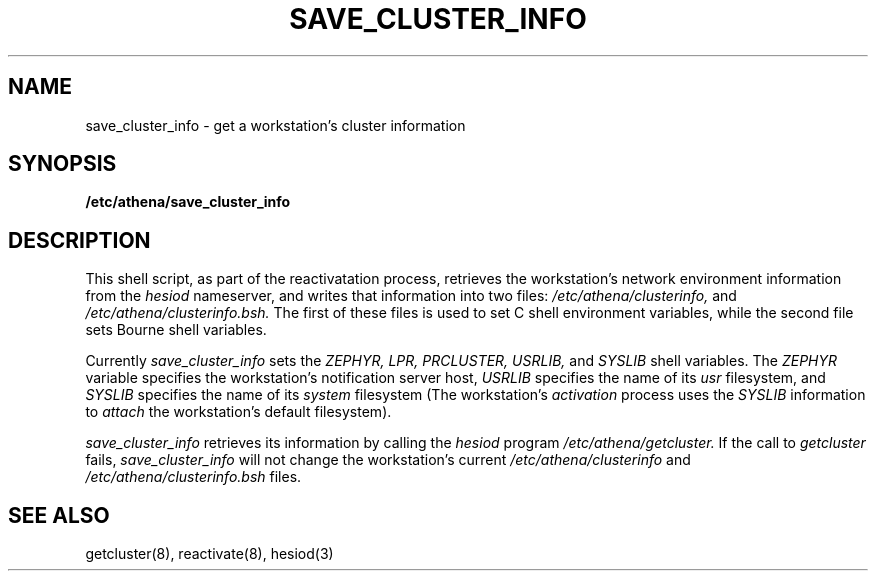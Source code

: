 .TH SAVE_CLUSTER_INFO 8 "9 July 1987"
.FM mit
.SH NAME
save_cluster_info \- get a workstation's cluster information
.SH SYNOPSIS
.B /etc/athena/save_cluster_info
.SH DESCRIPTION
This shell script, as part of the reactivatation process,
retrieves the workstation's network
environment information from the
.I hesiod
nameserver,
and writes that information into two files:
.I /etc/athena/clusterinfo,
and
.I /etc/athena/clusterinfo.bsh.
The first of these files is used
to set C shell environment variables,
while the second file sets Bourne shell variables.

Currently
.I save_cluster_info
sets the
.I ZEPHYR,
.I LPR,
.I PRCLUSTER,
.I USRLIB,
and
.I SYSLIB
shell variables.
The
.I ZEPHYR
variable specifies the workstation's notification server host,
.I USRLIB
specifies the name of its
.I usr
filesystem,
and
.I SYSLIB
specifies the name of its
.I system
filesystem
(The workstation's
.I activation
process uses the
.I SYSLIB
information to
.I attach
the workstation's default filesystem).

.I save_cluster_info
retrieves its information by calling the
.I hesiod
program
.I /etc/athena/getcluster.
If the call to
.I getcluster
fails,
.I save_cluster_info
will not change the workstation's current
.I /etc/athena/clusterinfo
and
.I /etc/athena/clusterinfo.bsh
files.
.SH SEE ALSO
getcluster(8), reactivate(8), hesiod(3)

